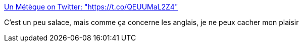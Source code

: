 :jbake-type: post
:jbake-status: published
:jbake-title: Un Métèque on Twitter: "https://t.co/QEUUMaL2Z4"
:jbake-tags: humour,histoire,citation,_mois_juin,_année_2017
:jbake-date: 2017-06-28
:jbake-depth: ../
:jbake-uri: shaarli/1498663798000.adoc
:jbake-source: https://nicolas-delsaux.hd.free.fr/Shaarli?searchterm=https%3A%2F%2Ftwitter.com%2FDmitrio_Ares%2Fstatus%2F879260595727589376&searchtags=humour+histoire+citation+_mois_juin+_ann%C3%A9e_2017
:jbake-style: shaarli

https://twitter.com/Dmitrio_Ares/status/879260595727589376[Un Métèque on Twitter: "https://t.co/QEUUMaL2Z4"]

C'est un peu salace, mais comme ça concerne les anglais, je ne peux cacher mon plaisir
